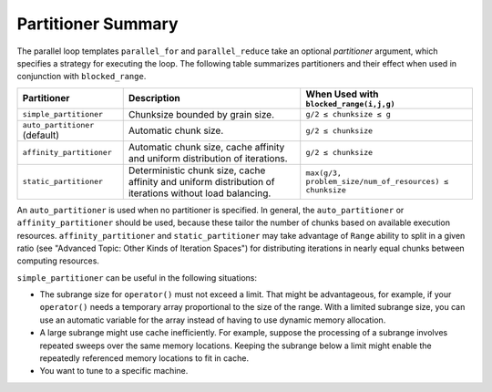 .. _Partitioner_Summary:

Partitioner Summary
===================


The parallel loop templates ``parallel_for`` and ``parallel_reduce``
take an optional *partitioner* argument, which specifies a strategy for
executing the loop. The following table summarizes partitioners and
their effect when used in conjunction with ``blocked_range``.


.. container:: tablenoborder


   .. list-table::
      :header-rows: 1

      * -     Partitioner    
        -     Description    
        -     When Used with ``blocked_range(i,j,g)``
      * -     ``simple_partitioner``
        -     Chunksize bounded by grain size.    
        -      ``g/2 ≤ chunksize ≤ g``
      * -      ``auto_partitioner`` (default)    
        -     Automatic chunk size.    
        -     ``g/2 ≤ chunksize``     
      * -     ``affinity_partitioner``     
        -      Automatic chunk size, cache affinity and uniform distribution of iterations.    
        -     ``g/2 ≤ chunksize``     
      * -     ``static_partitioner``     
        -      Deterministic chunk size, cache affinity and uniform distribution of iterations without load balancing.    
        -     ``max(g/3, problem_size/num_of_resources) ≤ chunksize``      




An ``auto_partitioner`` is used when no partitioner is specified. In
general, the ``auto_partitioner`` or ``affinity_partitioner`` should be
used, because these tailor the number of chunks based on available
execution resources. ``affinity_partitioner`` and ``static_partitioner``
may take advantage of ``Range`` ability to split in a given ratio (see
"Advanced Topic: Other Kinds of Iteration Spaces") for distributing
iterations in nearly equal chunks between computing resources.


``simple_partitioner`` can be useful in the following situations:


-  The subrange size for ``operator()`` must not exceed a limit. That
   might be advantageous, for example, if your ``operator()`` needs a
   temporary array proportional to the size of the range. With a limited
   subrange size, you can use an automatic variable for the array
   instead of having to use dynamic memory allocation.


-  A large subrange might use cache inefficiently. For example, suppose
   the processing of a subrange involves repeated sweeps over the same
   memory locations. Keeping the subrange below a limit might enable the
   repeatedly referenced memory locations to fit in cache.


-  You want to tune to a specific machine.

